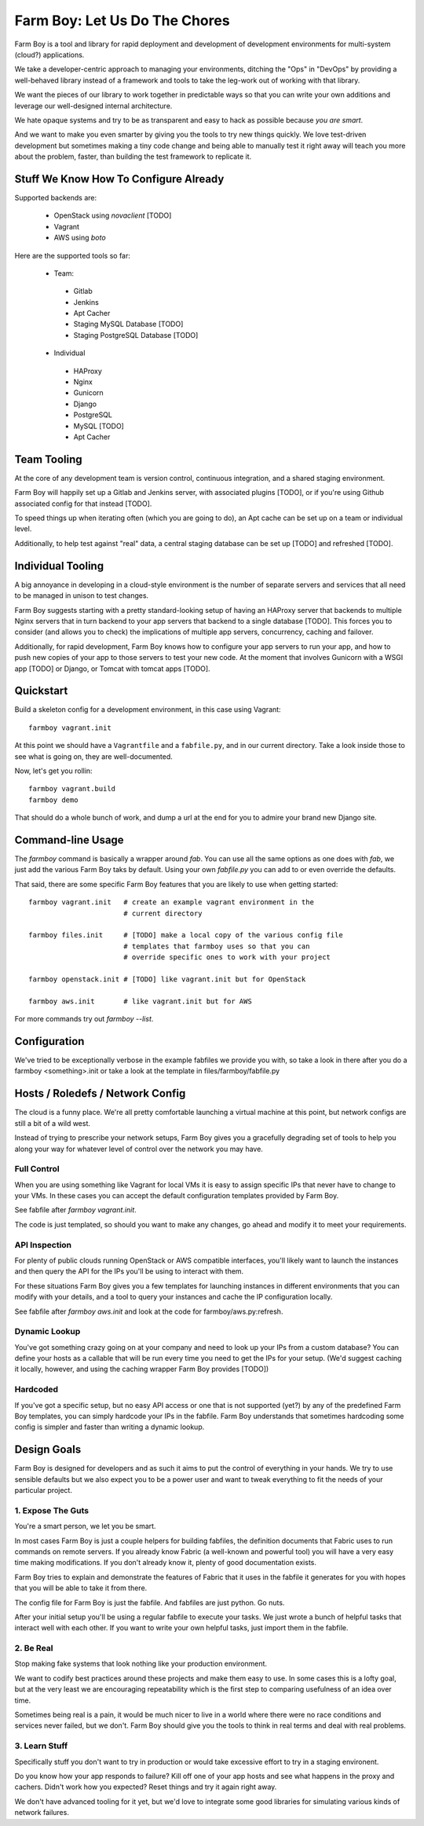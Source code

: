 Farm Boy: Let Us Do The Chores
==============================

Farm Boy is a tool and library for rapid deployment and development of
development environments for multi-system (cloud?) applications.

We take a developer-centric approach to managing your environments, ditching
the "Ops" in "DevOps" by providing a well-behaved library instead of a
framework and tools to take the leg-work out of working with that library.

We want the pieces of our library to work together in predictable ways so
that you can write your own additions and leverage our well-designed
internal architecture.

We hate opaque systems and try to be as transparent and easy to hack as
possible because *you are smart*.

And we want to make you even smarter by giving you the tools to try new
things quickly. We love test-driven development but sometimes making a
tiny code change and being able to manually test it right away will teach
you more about the problem, faster, than building the test framework to
replicate it.


Stuff We Know How To Configure Already
--------------------------------------

Supported backends are:

 * OpenStack using `novaclient` [TODO]
 * Vagrant
 * AWS using `boto`

Here are the supported tools so far:

 * Team:
  * Gitlab
  * Jenkins
  * Apt Cacher
  * Staging MySQL Database [TODO]
  * Staging PostgreSQL Database [TODO]
 * Individual
  * HAProxy
  * Nginx
  * Gunicorn
  * Django
  * PostgreSQL
  * MySQL [TODO]
  * Apt Cacher


Team Tooling
------------

At the core of any development team is version control, continuous integration,
and a shared staging environment.

Farm Boy will happily set up a Gitlab and Jenkins server, with associated
plugins [TODO], or if you're using Github associated config for that
instead [TODO].

To speed things up when iterating often (which you are going to do), an Apt
cache can be set up on a team or individual level.

Additionally, to help test against "real" data, a central staging database
can be set up [TODO] and refreshed [TODO].


Individual Tooling
------------------

A big annoyance in developing in a cloud-style environment is the number
of separate servers and services that all need to be managed in unison to
test changes.

Farm Boy suggests starting with a pretty standard-looking setup of having an
HAProxy server that backends to multiple Nginx servers that in turn backend
to your app servers that backend to a single database [TODO]. This forces you
to consider (and allows you to check) the implications of multiple app
servers, concurrency, caching and failover.

Additionally, for rapid development, Farm Boy knows how to configure your app
servers to run your app, and how to push new copies of your app to those
servers to test your new code. At the moment that involves Gunicorn with a WSGI
app [TODO] or Django, or Tomcat with tomcat apps [TODO].


Quickstart
----------

Build a skeleton config for a development environment, in this case
using Vagrant::

  farmboy vagrant.init

At this point we should have a ``Vagrantfile`` and a ``fabfile.py``, and
in our current directory. Take a look inside those to see what is going on,
they are well-documented.

Now, let's get you rollin::

  farmboy vagrant.build
  farmboy demo

That should do a whole bunch of work, and dump a url at the end for you
to admire your brand new Django site.


Command-line Usage
------------------

The `farmboy` command is basically a wrapper around `fab`. You can use
all the same options as one does with `fab`, we just add the various
Farm Boy taks by default. Using your own `fabfile.py` you can add to or
even override the defaults.

That said, there are some specific Farm Boy features that you are likely to
use when getting started::

  farmboy vagrant.init   # create an example vagrant environment in the
                         # current directory

  farmboy files.init     # [TODO] make a local copy of the various config file
                         # templates that farmboy uses so that you can
                         # override specific ones to work with your project

  farmboy openstack.init # [TODO] like vagrant.init but for OpenStack

  farmboy aws.init       # like vagrant.init but for AWS


For more commands try out `farmboy --list`.



Configuration
-------------

We've tried to be exceptionally verbose in the example fabfiles we provide
you with, so take a look in there after you do a farmboy <something>.init
or take a look at the template in files/farmboy/fabfile.py



Hosts / Roledefs / Network Config
--------------------------------

The cloud is a funny place. We're all pretty comfortable launching a virtual
machine at this point, but network configs are still a bit of a wild west.

Instead of trying to prescribe your network setups, Farm Boy gives you a
gracefully degrading set of tools to help you along your way for whatever
level of control over the network you may have.

------------
Full Control
------------

When you are using something like Vagrant for local VMs it is easy to assign
specific IPs that never have to change to your VMs. In these cases you can
accept the default configuration templates provided by Farm Boy.

See fabfile after `farmboy vagrant.init`.

The code is just templated, so should you want to make any changes, go ahead
and modify it to meet your requirements.


--------------
API Inspection
--------------

For plenty of public clouds running OpenStack or AWS compatible interfaces,
you'll likely want to launch the instances and then query the API for the
IPs you'll be using to interact with them.

For these situations Farm Boy gives you a few templates for launching
instances in different environments that you can modify with your details,
and a tool to query your instances and cache the IP configuration locally.

See fabfile after `farmboy aws.init` and look at the code for
farmboy/aws.py:refresh.


--------------
Dynamic Lookup
--------------

You've got something crazy going on at your company and need to look up your
IPs from a custom database? You can define your hosts as a callable that will
be run every time you need to get the IPs for your setup. (We'd suggest caching
it locally, however, and using the caching wrapper Farm Boy provides [TODO])


---------
Hardcoded
---------

If you've got a specific setup, but no easy API access or one that is not
supported (yet?) by any of the predefined Farm Boy templates, you can simply
hardcode your IPs in the fabfile. Farm Boy understands that sometimes
hardcoding some config is simpler and faster than writing a dynamic lookup.



Design Goals
------------

Farm Boy is designed for developers and as such it aims to put the control
of everything in your hands. We try to use sensible defaults but we also
expect you to be a power user and want to tweak everything to fit the needs
of your particular project.


---------------------
1. Expose The Guts
---------------------

You're a smart person, we let you be smart.

In most cases Farm Boy is just a couple helpers for building fabfiles, the
definition documents that Fabric uses to run commands on remote servers. If
you already know Fabric (a well-known and powerful tool) you will have
a very easy time making modifications. If you don't already know it, plenty
of good documentation exists.

Farm Boy tries to explain and demonstrate the features of Fabric that it uses
in the fabfile it generates for you with hopes that you will be able to take
it from there.

The config file for Farm Boy is just the fabfile. And fabfiles are just
python. Go nuts.

After your initial setup you'll be using a regular fabfile to execute your
tasks. We just wrote a bunch of helpful tasks that interact well with each
other. If you want to write your own helpful tasks, just import them in the
fabfile.


----------
2. Be Real
----------

Stop making fake systems that look nothing like your production environment.

We want to codify best practices around these projects and make them easy
to use. In some cases this is a lofty goal, but at the very least we are
encouraging repeatability which is the first step to comparing usefulness
of an idea over time.

Sometimes being real is a pain, it would be much nicer to live in a world
where there were no race conditions and services never failed, but we don't.
Farm Boy should give you the tools to think in real terms and deal with real
problems.


--------------
3. Learn Stuff
--------------

Specifically stuff you don't want to try in production or would take
excessive effort to try in a staging environent.

Do you know how your app responds to failure? Kill off one of your app
hosts and see what happens in the proxy and cachers. Didn't work how you
expected? Reset things and try it again right away.

We don't have advanced tooling for it yet, but we'd love to integrate some
good libraries for simulating various kinds of network failures.
